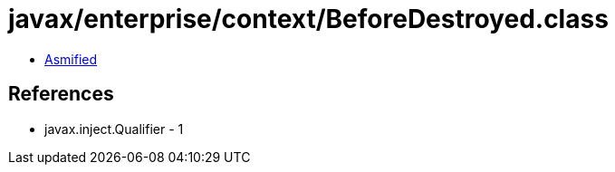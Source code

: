 = javax/enterprise/context/BeforeDestroyed.class

 - link:BeforeDestroyed-asmified.java[Asmified]

== References

 - javax.inject.Qualifier - 1
